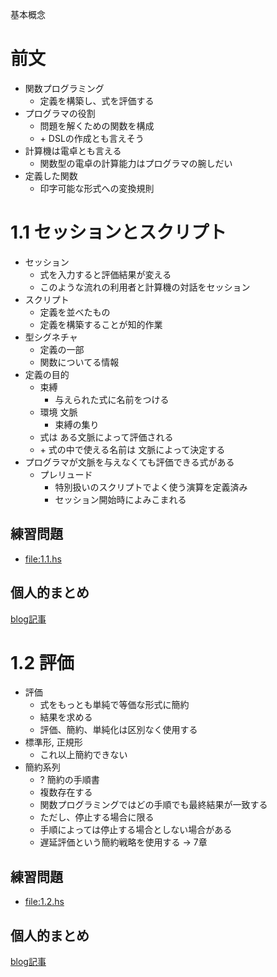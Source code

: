 基本概念

* 前文
- 関数プログラミング
  - 定義を構築し、式を評価する
- プログラマの役割
  - 問題を解くための関数を構成
  - + DSLの作成とも言えそう
- 計算機は電卓とも言える
  - 関数型の電卓の計算能力はプログラマの腕しだい
- 定義した関数
  - 印字可能な形式への変換規則
* 1.1 セッションとスクリプト
- セッション
  - 式を入力すると評価結果が変える
  - このような流れの利用者と計算機の対話をセッション
- スクリプト
  - 定義を並べたもの
  - 定義を構築することが知的作業
- 型シグネチャ
  - 定義の一部
  - 関数についてる情報
- 定義の目的
  - 束縛
    - 与えられた式に名前をつける
  - 環境 文脈
    - 束縛の集り
  - 式は ある文脈によって評価される
  - + 式の中で使える名前は 文脈によって決定する
- プログラマが文脈を与えなくても評価できる式がある
  - プレリュード
    - 特別扱いのスクリプトでよく使う演算を定義済み
    - セッション開始時によみこまれる
** 練習問題
- [[file:1.1.hs]]
** 個人的まとめ
[[http://blog.eiel.info/blog/2013/01/13/intro-functional-1-dot-1/][blog記事]]
* 1.2 評価
- 評価
  - 式をもっとも単純で等価な形式に簡約
  - 結果を求める
  - 評価、簡約、単純化は区別なく使用する
- 標準形, 正規形
  - これ以上簡約できない
- 簡約系列
  - ? 簡約の手順書
  - 複数存在する
  - 関数プログラミングではどの手順でも最終結果が一致する
  - ただし、停止する場合に限る
  - 手順によっては停止する場合としない場合がある
  - 遅延評価という簡約戦略を使用する -> 7章
** 練習問題
- [[file:1.2.hs]]
** 個人的まとめ
[[http://blog.eiel.info/blog/2013/01/13/intro-functional-1-dot-2/][blog記事]]
